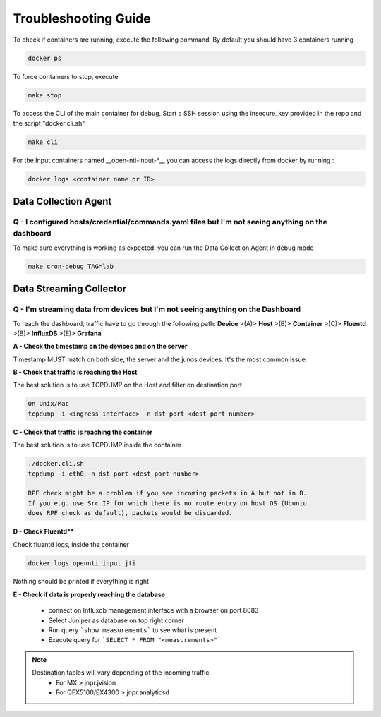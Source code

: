 Troubleshooting Guide
======================

To check if containers are running, execute the following command. By default you should have 3 containers running

.. code-block:: text

  docker ps

To force containers to stop, execute

.. code-block:: text

  make stop

To access the CLI of the main container for debug,
Start a SSH session using the insecure_key provided in the repo and the script "docker.cli.sh"

.. code-block:: text

  make cli

For the Input containers named __open-nti-input-*__ you can access the logs directly from docker by running :

.. code-block:: text

  docker logs <container name or ID>

Data Collection Agent
------------------------

Q - I configured hosts/credential/commands.yaml files but I'm not seeing anything on the dashboard
^^^^^^^^^^^^^^^^^^^^^^^^^^^^^^^^^^^^^^^^^^^^^^^^^^^^^^^^^^^^^^^^^^^^^^^^^^^^^^^^^^^^^^^^^^^^^^^^^^^

To make sure everything is working as expected, you can run the Data Collection Agent in debug mode

.. code-block:: text

  make cron-debug TAG=lab

Data Streaming Collector
------------------------

Q - I'm streaming data from devices but I'm not seeing anything on the Dashboard
^^^^^^^^^^^^^^^^^^^^^^^^^^^^^^^^^^^^^^^^^^^^^^^^^^^^^^^^^^^^^^^^^^^^^^^^^^^^^

To reach the dashboard, traffic have to go through the following path:
**Device** >(A)> **Host** >(B)> **Container** >(C)> **Fluentd** >(B)> **InfluxDB** >(E)> **Grafana**

**A - Check the timestamp on the devices and on the server**

Timestamp MUST match on both side, the server and the junos devices.
It's the most common issue.

**B - Check that traffic is reaching the Host**

The best solution is to use TCPDUMP on the Host and filter on destination port

.. code-block:: text

  On Unix/Mac
  tcpdump -i <ingress interface> -n dst port <dest port number>

**C - Check that traffic is reaching the container**

The best solution is to use TCPDUMP inside the container

.. code-block:: text

  ./docker.cli.sh
  tcpdump -i eth0 -n dst port <dest port number>

  RPF check might be a problem if you see incoming packets in A but not in B.
  If you e.g. use Src IP for which there is no route entry on host OS (Ubuntu
  does RPF check as default), packets would be discarded.

**D - Check Fluentd****

Check fluentd logs, inside the container

.. code-block:: text

  docker logs opennti_input_jti

Nothing should be printed if everything is right

**E - Check if data is properly reaching the database**

 - connect on Influxdb management interface with a browser on port 8083
 - Select Juniper as database on top right corner
 - Run query ```show measurements``` to see what is present
 - Execute query for ```SELECT * FROM "<measurements>"```

.. NOTE::
   Destination tables will vary depending of the incoming traffic
    - For MX > jnpr.jvision
    - For QFX5100/EX4300 > jnpr.analyticsd
